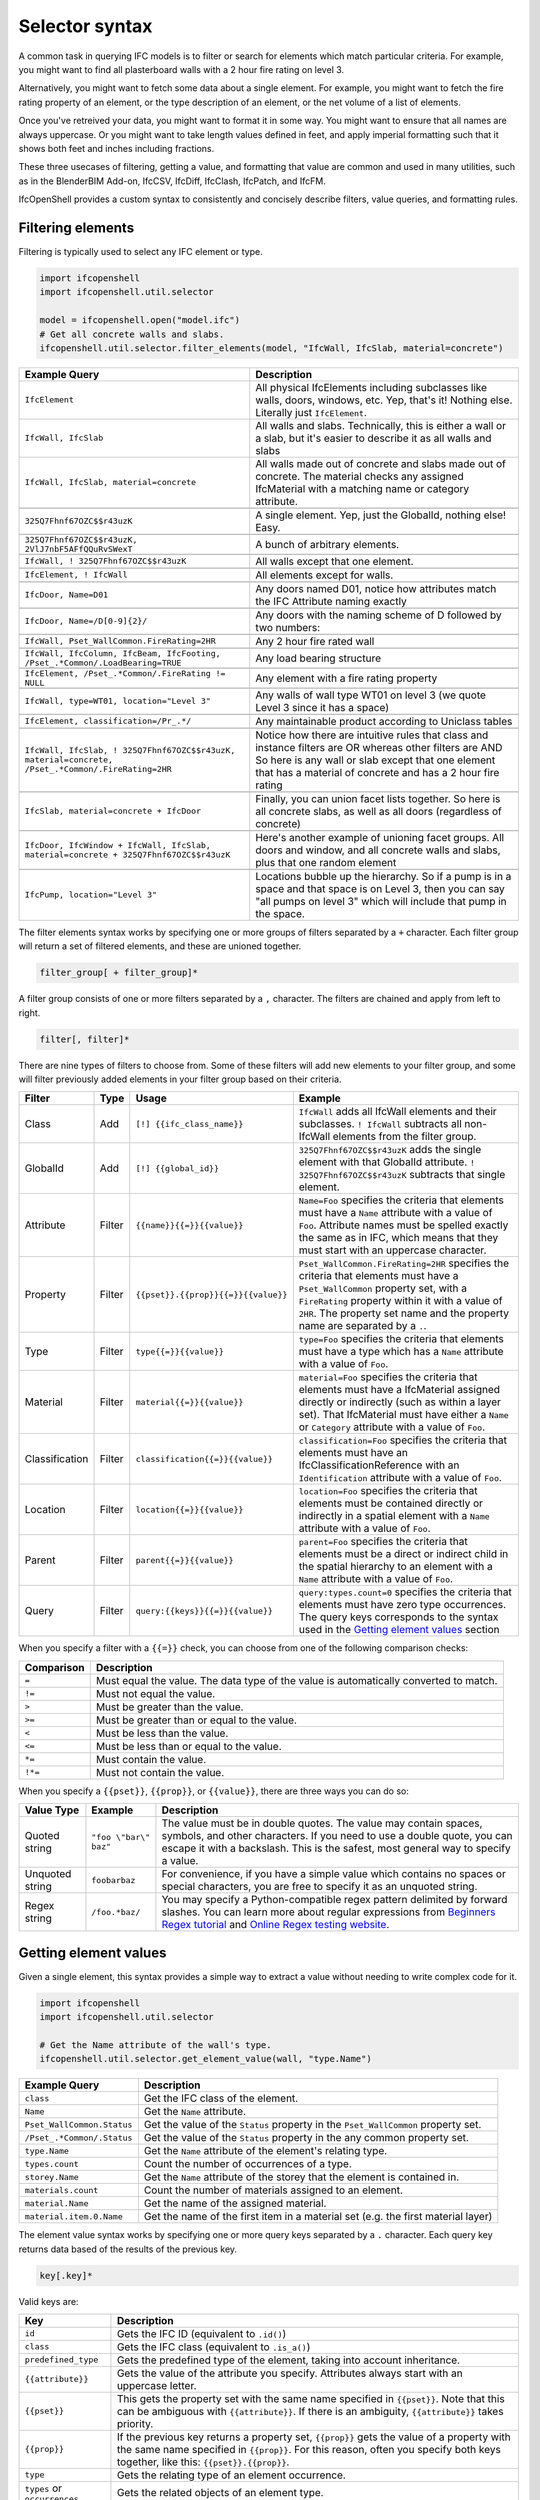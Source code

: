 Selector syntax
===============

A common task in querying IFC models is to filter or search for elements which
match particular criteria. For example, you might want to find all plasterboard
walls with a 2 hour fire rating on level 3.

Alternatively, you might want to fetch some data about a single element. For
example, you might want to fetch the fire rating property of an element, or the
type description of an element, or the net volume of a list of elements.

Once you've retreived your data, you might want to format it in some way. You
might want to ensure that all names are always uppercase. Or you might want to
take length values defined in feet, and apply imperial formatting such that it
shows both feet and inches including fractions.

These three usecases of filtering, getting a value, and formatting that value
are common and used in many utilities, such as in the BlenderBIM Add-on,
IfcCSV, IfcDiff, IfcClash, IfcPatch, and IfcFM.

IfcOpenShell provides a custom syntax to consistently and concisely describe
filters, value queries, and formatting rules.

Filtering elements
------------------

Filtering is typically used to select any IFC element or type.

.. code-block:: python

    import ifcopenshell
    import ifcopenshell.util.selector

    model = ifcopenshell.open("model.ifc")
    # Get all concrete walls and slabs.
    ifcopenshell.util.selector.filter_elements(model, "IfcWall, IfcSlab, material=concrete")

.. csv-table::
   :header: "Example Query", "Description"

    "``IfcElement``", "All physical IfcElements including subclasses like walls, doors, windows, etc. Yep, that's it! Nothing else. Literally just ``IfcElement``."
    "``IfcWall, IfcSlab``", "All walls and slabs. Technically, this is either a wall or a slab, but it's easier to describe it as all walls and slabs"
    "``IfcWall, IfcSlab, material=concrete``", "All walls made out of concrete and slabs made out of concrete. The material checks any assigned IfcMaterial with a matching name or category attribute."

    "``325Q7Fhnf67OZC$$r43uzK``", "A single element. Yep, just the GlobalId, nothing else! Easy."

    "``325Q7Fhnf67OZC$$r43uzK, 2VlJ7nbF5AFfQQuRvSWexT``", "A bunch of arbitrary elements."

    "``IfcWall, ! 325Q7Fhnf67OZC$$r43uzK``", "All walls except that one element."

    "``IfcElement, ! IfcWall``", "All elements except for walls."

    "``IfcDoor, Name=D01``", "Any doors named D01, notice how attributes match the IFC Attribute naming exactly"

    "``IfcDoor, Name=/D[0-9]{2}/``", "Any doors with the naming scheme of D followed by two numbers:"

    "``IfcWall, Pset_WallCommon.FireRating=2HR``", "Any 2 hour fire rated wall"

    "``IfcWall, IfcColumn, IfcBeam, IfcFooting, /Pset_.*Common/.LoadBearing=TRUE``", "Any load bearing structure"

    "``IfcElement, /Pset_.*Common/.FireRating != NULL``", "Any element with a fire rating property"

    "``IfcWall, type=WT01, location=""Level 3""``", "Any walls of wall type WT01 on level 3 (we quote Level 3 since it has a space)"

    "``IfcElement, classification=/Pr_.*/``", "Any maintainable product according to Uniclass tables"

    "``IfcWall, IfcSlab, ! 325Q7Fhnf67OZC$$r43uzK, material=concrete, /Pset_.*Common/.FireRating=2HR``", "Notice how there are intuitive rules that class and instance filters are OR whereas other filters are AND So here is any wall or slab except that one element that has a material of concrete and has a 2 hour fire rating"

    "``IfcSlab, material=concrete + IfcDoor``", "Finally, you can union facet lists together. So here is all concrete slabs, as well as all doors (regardless of concrete)"

    "``IfcDoor, IfcWindow + IfcWall, IfcSlab, material=concrete + 325Q7Fhnf67OZC$$r43uzK``", "Here's another example of unioning facet groups. All doors and window, and all concrete walls and slabs, plus that one random element"

    "``IfcPump, location=""Level 3""``", "Locations bubble up the hierarchy. So if a pump is in a space and that space is on Level 3, then you can say ""all pumps on level 3"" which will include that pump in the space."

The filter elements syntax works by specifying one or more groups of filters
separated by a ``+`` character. Each filter group will return a set of filtered
elements, and these are unioned together.

.. code-block::

    filter_group[ + filter_group]*

A filter group consists of one or more filters separated by a ``,`` character.
The filters are chained and apply from left to right.

.. code-block::

    filter[, filter]*

There are nine types of filters to choose from. Some of these filters will add
new elements to your filter group, and some will filter previously added
elements in your filter group based on their criteria.

.. csv-table::
   :header: "Filter", "Type", "Usage", "Example"

    "Class", "Add", "``[!] {{ifc_class_name}}``", "``IfcWall`` adds all IfcWall elements and their subclasses. ``! IfcWall`` subtracts all non-IfcWall elements from the filter group."
    "GlobalId", "Add", "``[!] {{global_id}}``", "``325Q7Fhnf67OZC$$r43uzK`` adds the single element with that GlobalId attribute. ``! 325Q7Fhnf67OZC$$r43uzK`` subtracts that single element."
    "Attribute", "Filter", "``{{name}}{{=}}{{value}}``", "``Name=Foo`` specifies the criteria that elements must have a ``Name`` attribute with a value of ``Foo``. Attribute names must be spelled exactly the same as in IFC, which means that they must start with an uppercase character."
    "Property", "Filter", "``{{pset}}.{{prop}}{{=}}{{value}}``", "``Pset_WallCommon.FireRating=2HR`` specifies the criteria that elements must have a ``Pset_WallCommon`` property set, with a ``FireRating`` property within it with a value of ``2HR``. The property set name and the property name are separated by a ``.``."
    "Type", "Filter", "``type{{=}}{{value}}``", "``type=Foo`` specifies the criteria that elements must have a type which has a ``Name`` attribute with a value of ``Foo``."
    "Material", "Filter", "``material{{=}}{{value}}``", "``material=Foo`` specifies the criteria that elements must have a IfcMaterial assigned directly or indirectly (such as within a layer set). That IfcMaterial must have either a ``Name`` or ``Category`` attribute with a value of ``Foo``."
    "Classification", "Filter", "``classification{{=}}{{value}}``", "``classification=Foo`` specifies the criteria that elements must have an IfcClassificationReference with an ``Identification`` attribute with a value of ``Foo``."
    "Location", "Filter", "``location{{=}}{{value}}``", "``location=Foo`` specifies the criteria that elements must be contained directly or indirectly in a spatial element with a ``Name`` attribute with a value of ``Foo``."
    "Parent", "Filter", "``parent{{=}}{{value}}``", "``parent=Foo`` specifies the criteria that elements must be a direct or indirect child in the spatial hierarchy to an element with a ``Name`` attribute with a value of ``Foo``."
    "Query", "Filter", "``query:{{keys}}{{=}}{{value}}``", "``query:types.count=0`` specifies the criteria that elements must have zero type occurrences. The query keys corresponds to the syntax used in the `Getting element values`_ section"

When you specify a filter with a ``{{=}}`` check, you can choose from one of
the following comparison checks:

.. csv-table::
   :header: "Comparison", "Description"

    "``=``", "Must equal the value. The data type of the value is automatically converted to match."
    "``!=``", "Must not equal the value."
    "``>``", "Must be greater than the value."
    "``>=``", "Must be greater than or equal to the value."
    "``<``", "Must be less than the value."
    "``<=``", "Must be less than or equal to the value."
    "``*=``", "Must contain the value."
    "``!*=``", "Must not contain the value."

When you specify a ``{{pset}}``, ``{{prop}}``, or ``{{value}}``, there are
three ways you can do so:

.. csv-table::
   :header: "Value Type", "Example", "Description"

    "Quoted string", "``""foo \""bar\"" baz""``", "The value must be in double quotes. The value may contain spaces, symbols, and other characters. If you need to use a double quote, you can escape it with a backslash. This is the safest, most general way to specify a value."
    "Unquoted string", "``foobarbaz``", "For convenience, if you have a simple value which contains no spaces or special characters, you are free to specify it as an unquoted string."
    "Regex string", "``/foo.*baz/``", "You may specify a Python-compatible regex pattern delimited by forward slashes. You can learn more about regular expressions from `Beginners Regex tutorial <https://regexone.com/>`_ and `Online Regex testing website <https://regex101.com/>`_."

Getting element values
----------------------

Given a single element, this syntax provides a simple way to extract a value
without needing to write complex code for it.

.. code-block:: python

    import ifcopenshell
    import ifcopenshell.util.selector

    # Get the Name attribute of the wall's type.
    ifcopenshell.util.selector.get_element_value(wall, "type.Name")

.. csv-table::
   :header: "Example Query", "Description"

    "``class``", "Get the IFC class of the element."
    "``Name``", "Get the ``Name`` attribute."
    "``Pset_WallCommon.Status``", "Get the value of the ``Status`` property in the ``Pset_WallCommon`` property set."
    "``/Pset_.*Common/.Status``", "Get the value of the ``Status`` property in the any common property set."
    "``type.Name``", "Get the ``Name`` attribute of the element's relating type."
    "``types.count``", "Count the number of occurrences of a type."
    "``storey.Name``", "Get the ``Name`` attribute of the storey that the element is contained in."
    "``materials.count``", "Count the number of materials assigned to an element."
    "``material.Name``", "Get the name of the assigned material."
    "``material.item.0.Name``", "Get the name of the first item in a material set (e.g. the first material layer)"

The element value syntax works by specifying one or more query keys separated
by a ``.`` character. Each query key returns data based of the results of the
previous key.

.. code-block::

    key[.key]*

Valid keys are:

.. csv-table::
   :header: "Key", "Description"

    "``id``", "Gets the IFC ID (equivalent to ``.id()``)"
    "``class``", "Gets the IFC class (equivalent to ``.is_a()``)"
    "``predefined_type``", "Gets the predefined type of the element, taking into account inheritance."
    "``{{attribute}}``", "Gets the value of the attribute you specify. Attributes always start with an uppercase letter."
    "``{{pset}}``", "This gets the property set with the same name specified in ``{{pset}}``. Note that this can be ambiguous with ``{{attribute}}``. If there is an ambiguity, ``{{attribute}}`` takes priority."
    "``{{prop}}``", "If the previous key returns a property set, ``{{prop}}``  gets the value of a property with the same name specified in ``{{prop}}``. For this reason, often you specify both keys together, like this: ``{{pset}}.{{prop}}``."
    "``type``", "Gets the relating type of an element occurrence."
    "``types`` or ``occurrences``", "Gets the related objects of an element type."
    "``container``", "Gets the immediate spatial element that an element is contained in."
    "``space``", "Gets the first IfcSpace spatial element that an element is contained in."
    "``storey``", "Gets the first IfcBuildingStorey spatial element that an element is contained in."
    "``building``", "Gets the first IfcBuilding spatial element that an element is contained in."
    "``site``", "Gets the first IfcSite spatial element that an element is contained in."
    "``parent``", "Gets the parent element in the spatial hierarchy."
    "``classification``", "Gets the element's classification reference(s)"
    "``group``", "Gets the element's group(s)"
    "``system``", "Gets the element's system(s). This is a subset of group(s)."
    "``material`` or ``mat``", "Gets the assigned material, which may be a material set."
    "``item`` or ``i``", "If the previous key returns a material set, gets the relevant material set items"
    "``materials`` or ``mats``", "Gets a list of IfcMaterials assigned directly or indirectly (such as via a material set) to the element"
    "``profiles``", "Gets a list of IfcProfileDefs assigned (such as via a material profile) or used (such as in an extrusion) in the element"
    "``x``", "Gets the X coordinate of the element's placement"
    "``y``", "Gets the Y coordinate of the element's placement"
    "``z``", "Gets the Z coordinate of the element's placement"
    "``easting``", "Gets the map easting of the element's placement"
    "``northing``", "Gets the map northing of the element's placement"
    "``elevation``", "Gets the map elevation of the element's placement"
    "``count``", "If the previous key returns multiple things, count that list. Otherwise, return 1."
    "``{{number}}``", "If the previous key returns multiple things, fetch the ``{{number}}`` index (e.g. 0, 1, 2, 3, etc) item in that list."

When you specify a ``{{pset}}`` or ``{{prop}}``, there are three ways you can
do so:

.. csv-table::
   :header: "Value Type", "Example", "Description"

    "Quoted string", "``""foo \""bar\"" baz""``", "The value must be in double quotes. The value may contain spaces, symbols, and other characters. If you need to use a double quote, you can escape it with a backslash. This is the safest, most general way to specify a value."
    "Unquoted string", "``foobarbaz``", "For convenience, if you have a simple value which contains no spaces or special characters, you are free to specify it as an unquoted string."
    "Regex string", "``/foo.*baz/``", "You may specify a Python-compatible regex pattern delimited by forward slashes. You can learn more about regular expressions from `Beginners Regex tutorial <https://regexone.com/>`_ and `Online Regex testing website <https://regex101.com/>`_."

Formatting
----------

Given a value, this syntax allows a simple way to specify a set of formatting
rules. This is useful for configuring outputs of how data should be presented.

.. code-block:: python

    import ifcopenshell
    import ifcopenshell.util.selector

    # Get the Name attribute of the wall's type.
    value = ifcopenshell.util.selector.get_element_value(wall, "type.Name")
    # Always display names in uppercase.
    ifcopenshell.util.selector.format(f'upper("{value}")')

Formatting queries are written similar to how you'd write functions or formulas
in spreadsheets. For example ``upper("foo")`` will produce ``FOO``. You may
nest formulas, for example ``concat(title("foo"), lower("Bar"))`` will produce
``Foobar``. Strings must be double quoted.

.. csv-table::
   :header: "Function", "Example", "Result", "Description"

    "``upper({{value}})``", "``upper(""Foo"")``", "``FOO``", "Uppercases a string."
    "``lower({{value}})``", "``lower(""Foo"")``", "``foo``", "Lowercases a string."
    "``title({{value}})``", "``title(""foo"")``", "``Foo``", "Titlecases a string."
    "``concat({{value}}[, {{value2}}]*)``", "``concat(""foo"", ""bar"")``", "``foobar``", "Concatenates two or more strings."
    "``round({{value}}, {{precision}})``", "``round(3.123, 0.1)``", "``3.1``", "Rounds ``{{value}}`` to the nearest ``{{precision}}``."
    "``number({{value}}[, {{decimal_separator}}[, {{thousands_separator}}]])``", "``number(1234.56, "","", ""."")``", "``1.234,56``", "Formats {{value}} with an optional custom {{decimal_separator}} and {{thousands_separator}}. The default separators are ``.`` and ``,``."
    "``metric_length({{value}}, {{precision}}, {{decimals}})``", "``metric_length(3.123, 0.1, 2)``", "``3.10``", "Rounds ``{{value}}`` to the nearest ``{{precision}}`` then displays using a certain amount of decimal places."
    "``imperial_length({{value}}, {{precision}}, {{input_unit}}, {{output_unit}})``", "``imperial_length(3.22, 4, ""foot"")``", "``3' - 3 3/4""``", "``The {{value}}`` may be specified either as ``foot`` or ``inch`` depending on ``{{input_unit}}``. The ``{{value}}`` is then rounded to the nearest ``1/{{precision}}`` inch then formatted using fractional feet and inches if ``{{output_unit}}`` is set to ``foot`` or just inches if ``{{output_unit}}`` is set to ``inch``."
